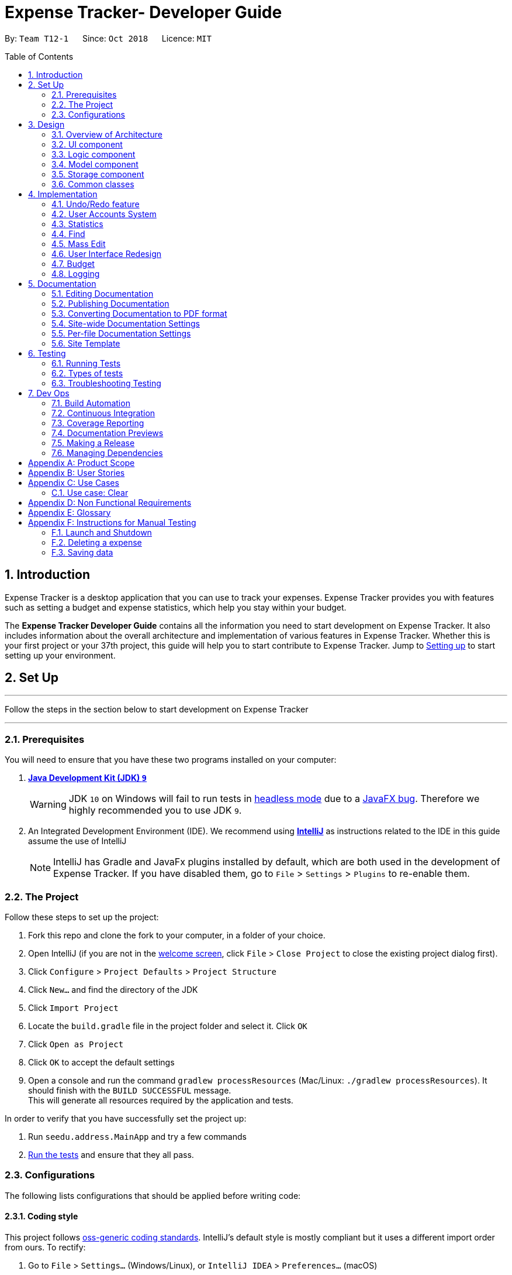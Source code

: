 = Expense Tracker- Developer Guide
:site-section: DeveloperGuide
:toc:
:toc-title: Table of Contents
:toc-placement: preamble
:sectnums:
:imagesDir: images
:stylesDir: stylesheets
:xrefstyle: full
:experimental:
ifdef::env-github[]
:tips-caption: :bulb:
:note-caption: :information_source:
:warning-caption: :warning:
endif::[]
:repoURL: https://github.com/CS2103-AY1819S1-T12-1/main/tree/master

By: `Team T12-1`      Since: `Oct 2018`      Licence: `MIT`

== Introduction

Expense Tracker is a desktop application that you can use to track your expenses. Expense Tracker provides you
with features such as setting a budget and expense statistics, which help you stay within your budget.

The *Expense Tracker Developer Guide* contains all the information you need to start development on Expense Tracker. It
also includes information about the overall architecture and implementation of various features in Expense Tracker.
Whether this is your first project or your 37th project, this guide will help you to start contribute to Expense Tracker.
Jump to <<Setting up, Setting up>> to start setting up your environment.

== Set Up

'''
Follow the steps in the section below to start development on Expense Tracker

'''

=== Prerequisites

You will need to ensure that you have these two programs installed on your computer:

. *https://www.oracle.com/technetwork/java/javase/downloads/java-archive-javase9-3934878.html[Java Development Kit (JDK) `9`]*

+
[WARNING]
JDK `10` on Windows will fail to run tests in <<UsingGradle#Running-Tests, headless mode>> due to a https://github.com/javafxports/openjdk-jfx/issues/66[JavaFX bug].
Therefore we highly recommended you to use JDK `9`.

. An Integrated Development Environment (IDE). We recommend using https://www.jetbrains.com/idea/[*IntelliJ*] as
instructions related to the IDE in this guide assume the use of IntelliJ
+
[NOTE]
IntelliJ has Gradle and JavaFx plugins installed by default, which are both used in the development of Expense Tracker.
If you have disabled them, go to `File` > `Settings` > `Plugins` to re-enable them. +


=== The Project
Follow these steps to set up the project:

. Fork this repo and clone the fork to your computer, in a folder of your choice.
. Open IntelliJ (if you are not in the https://i.stack.imgur.com/cQnLl.png[welcome screen], click `File` > `Close
Project` to close the existing project dialog first).

. Click `Configure` > `Project Defaults` > `Project Structure`
. Click `New...` and find the directory of the JDK
. Click `Import Project`
. Locate the `build.gradle` file in the project folder and select it. Click `OK`
. Click `Open as Project`
. Click `OK` to accept the default settings
. Open a console and run the command `gradlew processResources` (Mac/Linux: `./gradlew processResources`). It should finish with the `BUILD SUCCESSFUL` message. +
This will generate all resources required by the application and tests.

In order to verify that you have successfully set the project up:

. Run `seedu.address.MainApp` and try a few commands
. <<Testing,Run the tests>> and ensure that they all pass.

=== Configurations

The following lists configurations that should be applied before writing code:

==== Coding style

This project follows https://github.com/oss-generic/process/blob/master/docs/CodingStandards.adoc[oss-generic coding
standards]. IntelliJ's default style is mostly compliant but it uses a different import order from ours. To rectify:

. Go to `File` > `Settings...` (Windows/Linux), or `IntelliJ IDEA` > `Preferences...` (macOS)
. Select `Editor` > `Code Style` > `Java`
. Click on the `Imports` tab to set the order

* For `Class count to use import with '\*'` and `Names count to use static import with '*'`: Set to `999` to prevent IntelliJ from contracting the import statements
* For `Import Layout`: The order is `import static all other imports`, `import java.\*`, `import javax.*`, `import org.\*`, `import com.*`, `import all other imports`. Add a `<blank line>` between each `import`

Optionally, you can follow the instructions in the <<UsingCheckstyle#, UsingCheckstyle.adoc>> document to configure Intellij to check style-compliance as you write code.

==== Documentation

If you plan to develop this fork as a separate product (instead of contributing to Expense Tracker), you should do the following:

. Configure the <<Docs-SiteWideDocSettings, site-wide documentation settings>> in link:{repoURL}/build.gradle[`build.gradle`], such as the `site-name`, to suit your own project.

. Replace the URL in the attribute `repoURL` in link:{repoURL}/docs/DeveloperGuide.adoc[`DeveloperGuide.adoc`] and link:{repoURL}/docs/UserGuide.adoc[`UserGuide.adoc`] with the URL of your fork.

[NOTE]
See <<Implementation-Configuration>> for more configurations to set if you wish to develop this fork as a separate product

[TIP]
In the Developer Guide, many diagrams are used to illustrate various components of Expense tracker. These are created using `.pptx`
files used which can be found in the link:{repoURL}/docs/diagrams/[diagrams] folder. To update a diagram, modify the diagram
in the relevant pptx file, select the all objects of the diagram, right click and choose `Save as picture`. You can then
save the image in the link:{repoURL}/docs/images/[images] folder, and use them in the Developer Guide.

==== Continuous Integration

Set up Travis to perform Continuous Integration (CI) for your fork. See <<UsingTravis#, UsingTravis.adoc>> to learn how to set it up.

After setting up Travis, you can optionally set up coverage reporting for your team's fork (see <<UsingCoveralls#,
UsingCoveralls.adoc>>).

[NOTE]
Coverage reporting could be useful for a team repository that hosts the final version but it is not that useful for your personal fork.

Optionally, you can set up AppVeyor as a second CI (see <<UsingAppVeyor#, UsingAppVeyor.adoc>>).

[NOTE]
Having both Travis and AppVeyor ensures your App works on both Unix-based platforms and Windows-based platforms (Travis is Unix-based and AppVeyor is Windows-based)


'''
Now you're all set to start coding! If you want to get a sense of the overall design, take some time to read up on the
<<Design-Architecture, design>> of the application.

'''

== Design

[[Design-Architecture]]
=== Overview of Architecture

.Architecture Diagram
image::Architecture.png[width="600"]

The *_Architecture Diagram_* given above explains the high-level design of Expense Tracker. Given below is a
quick overview for each component

`Main` has only one class called link:{repoURL}/src/main/java/seedu/address/MainApp.java[`MainApp`]. It is responsible for:

* Initialising the components in the correct sequence and connecting them up with each other when the app is launched.
* Shutting down the components and invoking cleanup methods where necessary when the app is shut down.

<<Design-Commons,*`Commons`*>> represents a collection of classes used by multiple other components. Two of those classes play important roles at the architecture level.

* `EventsCenter` : This class (written using https://github.com/google/guava/wiki/EventBusExplained[Google's Event Bus library]) is used by components to communicate with other components using events.
See <<Event-driven, Event-Driven Design>> from more details.
* `LogsCenter` : This class is used by many components to write log messages to Expense Tracker's log file.

`Logic` is the command executor. It defines its API in the `Logic.java` interface and exposes its functionality using the `LogicManager.java` class.
Read <<Design-Logic,*`Logic`*>> for more details.

`UI` is responsible for the UI of the App. It defines its API in the `Ui.java` interface and exposes its functionality using the `UiManager.java` class.
Read <<Design-Ui,*`UI`*>> for more details.

`Model` holds the data of the App in-memory. It defines its API in the `Model.java` interface and exposes its functionality using the `ModelManager.java` class.
Read <<Design-Model,*`Model`*>> for more details.

`Storage` reads data from, and writes data to, the hard disk.It defines its API in the `Storage.java` interface and exposes its functionality using the `StorageManager.java` class.
Read <<Design-Storage,*`Storage`*>> for more details.

[discrete]
[[Event-driven]]
==== Events-Driven Design

Expense Tracker's architecture style is an events-driven style. To illustrate how the architecture works, we will use
the scenario of a user issuing the command 'delete 1'.
The _Sequence Diagram_ below shows the first part of component interaction once the command is given.

.Component interactions for `delete 1` command (part 1)
image::SDforDeletePerson.png[width="800"]

[NOTE]
Note how `Model` simply raises an `ExpenseTrackerChangedEvent` when there is a change in the data, instead of asking `Storage` to save the updates to the hard disk.

The _Sequence Diagram_ below shows how `EventsCenter` reacts to that event, which eventually results in the updates being saved to the hard disk and the status bar of the UI being updated to reflect the 'Last Updated' time.

.Component interactions for `delete 1` command (part 2)
image::SDforDeletePersonEventHandling.png[width="800"]

[NOTE]
Note how the event is propagated through `EventsCenter` to `Storage` and `UI` without `Model` having to be coupled to either of them. This is an example of how this Event Driven approach helps us reduce direct coupling between components.

The sections below give more details of each component.

[[Design-Ui]]
=== UI component

.Structure of the UI Component
image::UiClassDiagram.png[width="800"]

*API* : link:{repoURL}/src/main/java/seedu/address/ui/Ui.java[`Ui.java`]

As per the diagram above, `UI` consists of a `MainWindow` that is made up of parts e.g.`CommandBox`, `ResultDisplay`, `ExpenseListPanel`, `StatusBarFooter`, `BrowserPanel` etc. All these, including `MainWindow`, inherit from the abstract `UiPart` class.

`UI` uses JavaFx UI framework. The layout of these UI parts are defined in matching `.fxml` files that are in `src/main/resources/view` folder. For example, the layout of the link:{repoURL}/src/main/java/seedu/address/ui/MainWindow.java[`MainWindow`] is specified in link:{repoURL}/src/main/resources/view/MainWindow.fxml[`MainWindow.fxml`]

Below lists other functions that `UI` carries out:

* Executes user commands using `Logic`.
* Binds itself to some data in `Model` so that the UI can auto-update when data in `Model` changes.
* Responds to events raised from various parts of the App and updates the UI accordingly.

[[Design-Logic]]
=== Logic component

[[fig-LogicClassDiagram]]
.Structure of the Logic Component
image::LogicClassDiagram.png[width="800"]

*API* :
link:{repoURL}/src/main/java/seedu/address/logic/Logic.java[`Logic.java`]

As per the diagram above, `Logic` uses `ExpenseTrackerParser` to parse user commands.
This results in a `Command` object which is executed by `LogicManager`. +

The execution of certain commands can affect `Model`, like adding a expense, and/or raise events, like the `stats` command.
The result of the command execution is encapsulated as a `CommandResult` object which is passed back to `UI`.

Given below is the _Sequence Diagram_ for interactions within `Logic` for `execute("delete 1")` API call.

.Interactions Inside the Logic Component for `delete 1` Command
image::DeletePersonSdForLogic.png[width="800"]

[[Design-Model]]
=== Model component

.Structure of the Model Component
image::UpdatedModelComponentClassDiagram.png[width="800"]

*API* : link:{repoURL}/src/main/java/seedu/address/model/Model.java[`Model.java`]

As per the diagram above, `ModelManager` implements the `Model` interface, which:

* stores a `UserPref` object that represents the user's preferences.
* stores a list of expenses.
* exposes an unmodifiable `ObservableList<Expense>` that can be 'observed' e.g. the UI can be bound to this list so that the UI automatically updates when the data in the list change.
* does not depend on any of the other three components.

[NOTE]
To better adhere to the paradigms of OOP, we could store a `Tag` list in `Expense Tracker`, which `Expense` can
reference. This allows `Expense Tracker` to only require one `Tag` object per unique `Tag`,
instead of each `Expense` needing their own `Tag` object. This is planned to be implemented in future releases.
An example of how such a model may look like is given below. +
 +
image:BetterOopModelComponentClassDiagram.png[width="800"]

[[Design-Storage]]
=== Storage component

.Structure of the Storage Component
image::StorageClassDiagram.png[width="800"]

*API* : link:{repoURL}/src/main/java/seedu/address/storage/Storage.java[`Storage.java`]

As per the diagram above, `StorageManager` implements the `Storage` interface, which:

* can save `UserPref` objects in json format and read it back.
* can save Expense Tracker data in xml format and read it back.
* can read multiple xml format files with separate Expense Tracker data from a folder.
* stores XmlAdaptedPassword as a SHA-256 hash of the original password.

[[Design-Commons]]
=== Common classes

Classes used by multiple components are in the `seedu.addressbook.commons` package.

== Implementation

This section describes some noteworthy details on how certain features are implemented.

// tag::undoredo[]
=== Undo/Redo feature
==== Current Implementation

The undo/redo mechanism is facilitated by `VersionedExpenseTracker`.
It extends `ExpenseTracker` with an undo/redo history, stored internally as an `expenseTrackerStateList` and `currentStatePointer`.
Additionally, it implements the following operations:

* `VersionedExpenseTracker#commit()` -- Saves the current Expense Tracker state in its history.
* `VersionedExpenseTracker#undo()` -- Restores the previous Expense Tracker state from its history.
* `VersionedExpenseTracker#redo()` -- Restores a previously undone Expense Tracker state from its history.

These operations are exposed in the `Model` interface as `Model#commitExpenseTracker()`, `Model#undoExpenseTracker()` and `Model#redoExpenseTracker()` respectively.

Given below is an example usage scenario and how the undo/redo mechanism behaves at each step.

Step 1. The user launches the application for the first time. `VersionedExpenseTracker` will be initialized with the initial Expense Tracker state, and `currentStatePointer` pointing to that single Expense Tracker state.

.Step 1 of undo/redo mechanism
image::UndoRedoStartingStateListDiagram.png[width="800"]

Step 2. The user executes `delete 5` command to delete the 5th expense in Expense Tracker. The `delete` command calls `Model#commitExpenseTracker()`, causing the modified state of Expense Tracker after the `delete 5` command executes to be saved in `expenseTrackerStateList`, and `currentStatePointer` is shifted to the newly inserted Expense Tracker state.

.Step 2 of undo/redo mechanism
image::UndoRedoNewCommand1StateListDiagram.png[width="800"]

Step 3. The user executes `add n/David ...` to add a new expense. The `add` command also calls `Model#commitExpenseTracker()`, causing another modified Expense Tracker state to be saved into `expenseTrackerStateList`.

.Step 3 of undo/redo mechanism
image::UndoRedoNewCommand2StateListDiagram.png[width="800"]

[NOTE]
If a command fails its execution, it will not call `Model#commitExpenseTracker()`, so Expense Tracker state will not be saved into `expenseTrackerStateList`.

Step 4. The user now decides that adding the expense was a mistake, and decides to undo that action by executing the `undo` command. The `undo` command will call `Model#undoExpenseTracker()`, which will shift `currentStatePointer` once to the left, pointing it to the previous Expense Tracker state, and restores Expense Tracker to that state.

.Step 4 of undo/redo mechanism
image::UndoRedoExecuteUndoStateListDiagram.png[width="800"]

[NOTE]
If `currentStatePointer` is at index 0, pointing to the initial Expense Tracker state, then there are no previous Expense Tracker states to restore. The `undo` command uses `Model#canUndoExpenseTracker()` to check if this is the case. If so, it will return an error to the user rather than attempting to perform the undo.

The following sequence diagram shows how the undo operation works:

.Sequence Diagram for undo operation
image::UndoRedoSequenceDiagram.png[width="800"]

The `redo` command does the opposite -- it calls `Model#redoExpenseTracker()`, which shifts `currentStatePointer` once to the right, pointing to the previously undone state, and restores Expense Tracker to that state.

[NOTE]
If `currentStatePointer` is at index `expenseTrackerStateList.size() - 1`, pointing to the latest Expense Tracker state, then there are no undone Expense Tracker states to restore. The `redo` command uses `Model#canRedoExpenseTracker()` to check if this is the case. If so, it will return an error to the user rather than attempting to perform the redo.

Step 5. The user then decides to execute the command `list`. Commands that do not modify Expense Tracker, such as `list`, will usually not call `Model#commitExpenseTracker()`, `Model#undoExpenseTracker()` or `Model#redoExpenseTracker()`. Thus, `expenseTrackerStateList` remains unchanged.

.Step 5 of undo/redo mechanism
image::UndoRedoNewCommand3StateListDiagram.png[width="800"]

Step 6. The user executes `clear`, which calls `Model#commitExpenseTracker()`. Since `currentStatePointer` is not pointing at the end of `expenseTrackerStateList`, all Expense Tracker states after `currentStatePointer` will be purged. We designed it this way because it no longer makes sense to redo the `add n/David ...` command. This is the behavior that most modern desktop applications follow.

.Step 6 of undo/redo mechanism
image::UndoRedoNewCommand4StateListDiagram.png[width="800"]

The following activity diagram summarizes what happens when a user executes a new command:

image::UndoRedoActivityDiagram.png[width="650"]

==== Design Considerations

===== Aspect: How undo & redo executes

* **Alternative 1 (current choice):** Saves the entire Expense Tracker.
** Pros: Easy to implement.
** Cons: May have performance issues in terms of memory usage.
* **Alternative 2:** Individual command knows how to undo/redo by itself.
** Pros: Will use less memory (e.g. for `delete`, just save the expense being deleted).
** Cons: We must ensure that the implementation of each individual command are correct.

===== Aspect: Data structure to support the undo/redo commands

* **Alternative 1 (current choice):** Use a list to store the history of Expense Tracker states.
** Pros: Easy for new Computer Science student undergraduates to understand, who are likely to be the new incoming developers of our project.
** Cons: Logic is duplicated twice. For example, when a new command is executed, we must remember to update both `HistoryManager` and `VersionedExpenseTracker`.
* **Alternative 2:** Use `HistoryManager` for undo/redo
** Pros: We do not need to maintain a separate list, and just reuse what is already in the codebase.
** Cons: Requires dealing with commands that have already been undone: We must remember to skip these commands. Violates Single Responsibility Principle and Separation of Concerns as `HistoryManager` now needs to do two different things.
// end::undoredo[]

//tag::useraccounts[]

=== User Accounts System
The user accounts system allows multiple users to use Expense Tracker on the same computer without interfering with each other's data. It also includes an optional password system that allows users to protect their Expense Tracker information from being viewed or altered by others.

==== Current Implementation
On initialization, `MainApp` class loads all xml files within the data folder according to the path in `UserPrefs`. The data is loaded by `MainApp#initModelManager(Storage, UserPref)`.
[NOTE]
====
An xml data file not be loaded if the username value is not the same as the filename (ignoring file extension).
====

This system is facilitated by newly added methods in the Model interface which now supports the following operations:

* `Model#loadUserData(Username, Password)` -- Logs in to the user with the input Username and Password and loads the associated data into `Model`. Returns true if the password matches the user's password, else the user is not logged into and false is returned
* `Model#unloadUserData()` -- Unselects the user in `Model`
* `Model#isUserExists(Username)` -- Checks if a user with the input Username exists in `Model`
* `Model#addUser(Username)` -- Adds a new user with the given Username to `Model`
* `Model#hasSelectedUser()` -- Checks if a user is currently logged in in `Model`

The classes `Username` and `Password` have also been implemented and have the following noteworthy characteristics:

* Two `Username` classes are equivalent if and only if the internal username String are equivalent (case-insensitive).
* `Username` cannot be constructed with a String containing any of the following characters: _" > < : \ / | ? *_
* When a `Password` class is constructed with plain text, the password is hashed before being stored as an internal String in the `Password` object
* `Password` is only valid if the plain text form is at least 6 characters long

Below is an example usage scenario and how the User Account System behaves at each step when the application is launched.

. The user launches the application and the directory path in the UserPref points at the _data_ folder
. The method `StorageManager#readAllExpenses(Path)` is called by the MainApp and the method loads all the xml data files in the _data_ folder and returns the loaded data as a `Map<Username, EncryptedExpensetracker>` with the `Username` of the user data as the key and the user data as an `EncryptedExpenseTracker` as the value to the MainApp class.
. A `Model` instance will then be initialized using the previously mentioned `Map` of user data.

Below is the UML sequence diagram of the `StorageManager#readAllExpenses(Path)` method mentioned.

.Sequence diagram of the `StorageManager#readAllExpenses(Path)` method
image::implementation/ReadAllExpensesSequenceDiagram.png[width="800"]

Below is an example usage scenario and how the Sign Up and Login system behaves at each step after the application is launched.

. The user executes the command `signup john` to create a user with the `Username` john
. The `signup` command calls `Model#addUser(Username)` which adds the user `john` to `Model`. The operation is successful as `john` does not break any of the `Username` constraints and does not already exist in the Model.
. The user then executes the command `login u/john` to log in to his user account
. The `login` command calls `loadUserData(Username, Password)` with a null password as a password was not provided. The method is executed successfully as the user `john` has no password set.
. The selected data in `Model` is switched to `john`'s and an `UserLoggedInEvent` is raised for `UI` to show `john`'s Expense Tracker data

Below is the UML sequence diagram that shows how `SignUpCommand` works.

.Sequence diagram showing how `SignUpCommand` works
image::implementation/SignUpCommandSequenceDiagram.png[width="800"]

Below is the UML sequence diagram that shows how `LoginCommand` works.

.Sequence diagram showing how `LoginCommand` works
image::implementation/LoginCommandSequenceDiagram.png[width="800"]

Below is an example usage scenario and how the Password system behaves at each step after the he/she is logged in.

. The user is already logged in to the account `john` with an existing password `password1` and executes the command `setpassword o/password1 n/password2` to change his password to `password2`
. The `setpassword` command calls the `Model#setPassword(Password)` method since the given old password matches his existing password and `password2` does not violate any password constraints
. The `Model#setPassword(Password)` changes `john`'s account password to `password2`

Below is the UML sequence diagram that shows how `SetPasswordCommand` works.

.Sequence diagram showing how `SetPasswordCommand` works
image::implementation/SetPasswordCommandSequenceDiagram.png[width="800"]

==== Design Considerations
===== Aspect: Storage of Separate User Data

* **Alternative 1 (current choice):** Save each user's data into a seperate xml file
** Pros: More work needed to implement as the data loading has to be changed to read from multiple xml files
** Cons: Users can transfer their own data between computers easily by just copying their own account's xml file
* **Alternative 2:** Save all the separated user data in a single xml data file
** Pros: Relatively easier to implement. ExpenseTracker already loads data from a single xml data file so less work has to be done to change the storage structure
** Cons: Users will be unable to easily transfer their individual data to another computer

===== Aspect: Loading of User Data

* **Alternative 1 (current choice):** Loading of User data is only done on initialization of Expense Tracker
** Pros: Ability to switch user accounts quickly after Expense Tracker is loaded as all users are already loaded into memory
** Cons: External changes to the data files after initialization will not be reflected may be overwritten
* **Alternative 2:** User data is loaded only when the user attempts to log in
** Pros: Unnecessary data is not kept in memory so memory space is not wasted
** Cons: Increase degree of coupling between the Logic, Model and Storage components as the login command will require the Storage to load and return the user's data.
// end::useraccounts[]

// tag::statistics[]
=== Statistics

The implementation of the Statistics function can be divided into two parts - preparation and execution.
Given below is an example usage scenario and an explanation of how the statistics mechanism behaves at each step.

==== Preparation
In the preparation phase, the program parses the command for statistics, prepares filters used by the model
and posts events in `EventsCenter`.
Below is the UML sequence diagram and a step-by-step explanation of the preparation stage.

.Sequence diagram of the preparation stage in the statistics mechanism
image::implementation/StatsCommandSequenceDiagram.png[width="800"]

. User enters command `stats n/7 p/d m/t`. The command is received by `ExpenseTrackerParser`, which calls `StatsCommandParser#parse()`
to create a `StatsCommand` object with the two extracted parameters. The `StatsCommand` object is returned to `LogicManager`.

. `LogicManager` then calls `StatsCommand#execute()`, which updates `Predicate` and `StatsMode` in `ModelManager and
also posts a `ShowStatsRequestEvent` and `SwapLeftPanelEvent` event to `EventsCenter`.

In this example, `Predicate` is set to filter out expenses which have dates within the last 7 days and
`StatsPeriod` is set to TIME, which will be used later to have the UI display a bar chart instead of a pie chart.

==== Execution
In the execution phase, the program handles the events posted by `StatsCommand` by
processing and retrieving the data to be displayed and finally displaying it.
Below is the UML sequence diagram and a step-by-step explanation of the execution stage.

.Sequence diagram of the execution stage in the statistics mechanism
image::implementation/StatsUiSequenceDiagram.png[width="800"]

. The `ShowStatsRequestEvent` event is handled by `MainWindow#handleShowStatsEvent()`, which calls 'StatisticsPanel#setData()'
and passes the data as parameters by calling
`Logic#getExpenseStats()`, `Logic#getStatsPeriod()`, `Logic#getStatsMode()` and `Logic#getPeriodAmount()`.

. `Logic#getExpenseStats()` gets the filtered expense list by calling `Model#getExpenseStats()`, which returns
an unmodifiable `ObservableList`, only containing only expenses in the last 7 days, as per `Predicate`, and sorted by date.
`Logic#getExpenseStats()` then organises the data into a `LinkedHashMap<String, Double>`, where the key value pair represents
the x and y values of the chart. In this case, `StatsMode` is set to TIME, which results in a x,y values of date and cost.
If `StatsMode` is set to CATEGORY, the x,y values will be set to category and cost.

. `Logic#getStatsPeriod()`, `Logic#getStatsMode()` and `Logic#getPeriodAmount()` gets their respective data
 by calling the method of the same name in `Model`.

. Once the parameters are passed into `StatisticsPanel#setData()`, `StackPane#getChildren()#clear()` is called to clear
any display elements in `StackPane`.

. In this case, `StatsMode` is set to TIME, which results in `StatisticsPanel#setTimeBasedData()` to be called, which
generates a Bar Chart and calls `StackPane#getChildren()#add()`, which adds it to `StackPane`.
If `StatsMode` is set to CATEGORY, which results in `StatisticsPanel#setCategoryBasedData()` to be called, which
generates a Pie Chart and calls `StackPane#getChildren()#add()`, which adds it to `StackPane`.
If the data received is empty, a `Text` object is generated and `StackPane#getChildren()#add()` is called,
which informs the user that there are no expenditures

==== Design Considerations

===== Aspect: How to handle statistics data and parameters

* **Alternative 1 (current choice):** Data and each parameter is handled as separate objects
** Pros: Easy to implement.
** Cons: Need to call multiple methods to get parameters
* **Alternative 2 (planned for future releases):** Create Statistics object which contains data and all the parameters.
** Pros: More scalable. Less method calls to get parameters.
** Cons: None

===== Aspect: How to pass statistics data and parameters from Command to UI

* **Alternative 1 (current choice):** UI gets all data and parameters from `Logic`, which gets data from `Model`.
** Pros: Easy to implement. Aligned with architecture.
** Cons: A lot of method calls
* **Alternative 2:** Pass data and parameters through event
** Pros: Less method calls. Easier to read.
** Cons: Not in alignment with architecture. Need to consider application startup when there are no events posted.
// end::statistics[]

// tag::find[]
=== Find

This feature allows users to filter out specific expenses by entering multiple keywords.
Only the expenses which contain all the keywords will be shown on the expense list panel.

This implementation is under Logic and Model Components.

==== Current Implementation
Below is the UML sequence diagram and a step-by-step explanation of an example usage scenario.

.Sequence diagram of find mechanism
image::implementation/FindCommandSequenceDiagram.png[width="800"]

. User enters command `find n/Have Lunch f/Food d/01-01-2018:03-01-2018`. The command is received by `ExpenseTrackerParser`,
which then creates a `FindCommandParser` Object and calls `FindCommandParser#parse()` method.

. `FindCommandParser#parse()` method calls `ArgumentTokenizer#tokenize()` to tokenize the input String into keywords and store them in
an `ArgumentMultimap` Object.

. `FindCommandParser#parse()` method then calls `ParserUtil#ensureKeywordsAreValid()` method. If any
of the keywords doesn't conform to the correct format, `ParseException` will be thrown. If no exception is thrown, a
`ExpenseContainsKeywordsPredicate` Object is created. It implements Predicate<Expense> interface and is used to filter
out all the expenses which matches the keywords entered by the user.

. A `FindCommand` Object with the `ExpenseContainsKeywordsPredicate` Object as parameter is created and returned to
`LogicManager`.

. `LogicManager` then calls `FindCommand#execute()`,which calls `Model#updateFilteredExpenseList()`
method to update the predicate of FilterList<Expense>. FilterList now contains new set of expenses which filtered by the
new predicate.

. Then the expense list panel will show a new set of expenses according to the keywords. A `CommandResult` is then created
and returned to `LogicManager`.

==== Design Consideration

This feature can be implemented in different ways in terms of how the target expenses are found.
The alternative ways of implementation are shown below.

===== Aspect: How to filter out targeted expenses
* **Alternative 1 (current choice):** Check through all expenses and select those with all the keywords
** Pros: Easy to implement. No need to change original architecture.
** Cons: Time-consuming. Tends to take longer time when there is a large number of expenses.
* **Alternative 2:** Store expenses in separated files and only check the relevant files while filtering.
** Pros: More efficient. No need to check every expense.
** Cons: Need to change the original architecture of storage.

// end::find[]

// tag::massedit[]
=== Mass Edit

This feature allows users to edit multiple expenses at the same time. Users need to enter the keywords to identify the
targeted expenses as well as the fields they would like to edit.

This implementation is under Logic and Model components.

==== Current implementation
Below is the UML sequence diagram and a step-by-step explanation of an example usage scenario.

.Sequence diagram of mass edit mechanism
image::implementation/MassEditCommandSequenceDiagram.png[width="800"]

. User enters command `massedit c/school -> c/work d/01-01-2018`. The command is received by `ExpenseTrackerParser`,
  which then creates a `MassEditCommandParser` Object and calls `MassEditCommandParser#parse()` method.

. `MassEditCommandParser#parse()` method calls `ArgumentTokenizer#tokenize()` to tokenize the input String into keywords and store them in
two `ArgumentMultimap` Objects.

. `MassEditCommandParser#parse()` method then create a `ExpenseContainsKeywordsPredicate` Object. Then it calls `EditExpenseDescriptor#createEditExpenseDescriptor()` method to create an
`EditExpenseDescriptor` Object which stores the fields of expenses which are going to be edited.

. A `MassEditCommand` Object with the `ExpenseContainsKeywordsPredicate` and `EditExpenseDescriptor` Object as parameters is created and returned to
`LogicManager`.

. `LogicManager` then calls `MassEditCommand#execute()`,which calls `Model#updateFilteredExpenseList()`
method to update the predicate of FilterList<Expense>. `Model#getFilteredExpenseList()` is called to return the FilterList<Expense>.

. A loop starts and for each `Expense` in the FilterList<Expense>, `EditExpenseDescriptor#createEditedExpense()` is called to create an edited Expense object.
Then `Model#updateExpense` is called to replace the original `Expense` with edited `Expense`.

. When loop ends, `Model#updateFilteredExpenseList()` is called to show the edit `Expense` to the user.
A `CommandResult` is then created and returned to `LogicManager`.

==== Design Consideration

This feature can be implemented in different ways in terms of how the target expenses are edited.
The alternative ways of implementation are shown below.

===== Aspect: How to Edit the targeted expenses
* **Alternative 1(current choice):** Filter out the targeted expenses and replace them with edited expenses.
** Pros: Easy to implement. Align with current architecture.
** Cons: Time-consuming. Tends to take longer time when there is a large number of expenses.
* **Alternative 2:** Store expenses in separated files. When the expenses are edited, move them
to another file according to the edited fields.
** Pros: Easy to identify the targeted expenses. No need to check every expense.
** Cons: Hard to implement. Need to change original architecture of storage. May need to create new
files during edition.

// end::massedit[]

// tag::UserInterfaceRedesign[]
=== User Interface Redesign

The UI has been redesigned to implement the following UI elements required for Expense Tracker:

* Budget Panel
* Statistics Panel
* Notifications Panel
* Categories Panel

Animations will also be incorporated into the UI elements for a better user experience.

==== Budget Panel

The `totalBudget` panel consists of 3 UI elements:

*	`BudgetPanel#expenseDisplay` – A `Text` element that displays the user’s current expenses.
*	`BudgetPanel#budgetDisplay` – A `Text` element that displays the user’s monthly budget cap.
*	`BudgetPanel#budgetBar` – A `progressBar` element that visually presents the percentage of the current
`totalBudget` cap that has been used.

Given below is an example scenario of how `BudgetPanel` is updated:

. The user launches the application and signs up for a new account. The `MainWindow` creates a new `BudgetPanel`, which elements are initialized as follows:
* `BudgetPanel#expenseDisplay` is green and set to "$0.00".
* `BudgetPanel#budgetDisplay` is set to "/ $28.00", with $28.00 being the default `totalBudget`.
* `BudgetPanel#budgetBar` is green and at 0% progress.

. The user executes the command `add n/Lunch $/30.00 c/Food`. As the `'add` command modifies `totalBudget` and
expenses, `AddCommand#execute()` will post a `UpdateBudgetPanelEvent` event to the EventsCenter.
[NOTE]
If a command fails its execution, `UpdateBudgetPanelEvent` will not be posted.

. The `UpdateBudgetPanelEvent` event is handled by `BudgetPanel#handleBudgetPanelEvent()`, which calls `BudgetPanel#update()`.

. `BudgetPanel#update()` calls `BudgetPanel#animateBudgetPanel()`, which creates a new `Timeline` object.

. Two `KeyFrame` objects are added to the Timeline that smooths the transition of the `BudgetPanel#budgetBar` progress percentage from 0% to the updated percentage.
[NOTE]
If the updated percentage is more than 1.0, `BudgetPanel#budgetBar` progress percentage will be set to 1.0. Barring oversights, the progress percentage should never fall below 0.0.

. A call to 'BudgetPanel#incrementKeyFrames()` is made to create the incrementing animation for `BudgetPanel#expenseDisplay`. The total time for this animation is 0.5 seconds, and consists of 10 `KeyFrame` objects. With this information, the amount to increment `BudgetPanel#expenseDisplay` by each `KeyFrame` can be calculated.
 `BudgetPanel#updateExpenseDisplay()` is called to increment `BudgetPanel#expenseDisplay`.
[NOTE]
`BudgetPanel#incrementKeyFrames()` handles the animation for both `BudgetPanel#budgetDisplay` and `BudgetPanel#expenseDisplay` at the same time.

. `Timeline#playFromStart()` is called to execute the animation.

. `BudgetPanel#update()` also calls `BudgetPanel#setBudgetUiColors()`. The method detects that the user has gone
over budget, and changes the color of `BudgetPanel#expenseDisplay` and `BudgetPanel#budgetBar` from green to red.
[NOTE]
Similarly, if the user has gone from over budget to under budget, the color of
'BudgetPanel#expenseDisplay` and `BudgetPanel#budgetBar` should change from red to green.

The following sequence diagram shows the process of updating the `BudgetPanel` UI elements:

.Sequence diagram of the `BudgetPanel` update
image::implementation/BudgetPanelSequenceDiagram.png[width="800"]

===== Design Considerations
====== Aspect: Which library to implement animation

* **Alternative 1 (current choice):** Use `Timeline` and `KeyFrame` classes
** Pros: More flexible; Able to create the animation frame by frame.
** Cons: Animations tricks and effects will require manual tweaking for the intented effect.
* **Alternative 2:** Use `Transition` class
** Pros: The class is specialized, and thus has built-in methods to create better animations For example, `EASE-BOTH` can be used to cause the transition to accelerate at different points for a better effect)
** Cons: Does not work for certain desired effects, such as the 'incrementing' effect required for `Text` elements of `BudgetPanel`.

==== Notification System
The Notification System is comprised of 3 features:
* `Notification` - An abstract method that consists of a `header`, `type` and `body`. There are two types of `Notification`,
`TipNotification` and `WarningNotification`.
* `NotificationPanel` `and NotificationCard` - Lists the notifications that have been sent to the user.
* `NotificationHandler` - Handles the storing and logic of notifications.
* `NotificationCommand` - Allows the user to toggle what type of notifications they wish to receive.

Given below is an example scenario of how the Notification System functions:

. The user launches the application for the first time. A new `NotificationHandler` is instantiated.

. A call to `NotificationHandler#isTimeToSendTip` is made upon login. In turn, a check is made to see if it has
been a day since the last `TipNotification` has been sent. If so, a new `TipNotification` is added to `NotificationHandler#internalList` via a call to `NotificationPanel#addNotification`.
[NOTE]
If this is the user's first time logging into their account, a new `TipNotification` will be sent.

. The user executes the command `add n/Lunch $/30.00 c/Food`. The `add` command calls `NotificationHandler#isTimeToSendWarning` to check if the user is nearing or over their budget.
If the user is nearing or approaching their budget, a `WarningNotification` is added to `NotificationHandler#internalList` via a call to `NotificationPanel#addNotification`.
[NOTE]
The same procedure is carried out if the user execute an `edit` command.

. If the size of `NotificationHandler#internalList` reaches 11 or more, the oldest `Notification` in the list is then replaced with
the new `Notification`.

Given below is an example scenario of how `NotificationCommand` functions:
. The user executes `notification n/warning t/off`. THe command is received by `ExpenseTrackerParser`.

.  A call to `NotificationCommand#parse` is made, which creates a `NotificationCommandDescriptor` object with the two
extracted parameters `warning` and `off`. A `NotificationCommand` is returned to `LogicManager`.
[NOTE]
The `n/` parameter can be omitted. In this case, all types of notifications will be affected by the toggle.

. `LogicManager` then calls `NotificationCommand#execute`, which calls `NotificationHandler#toggleWarningNotifications` to set
`NotificationPanel#isWarningEnabled` to `false`.
[NOTE]
 If `notification n/tip t/on` was executed, `NotificationHandler#toggleTipNotifications` would be called to set `NotificationHandler#isTipEnabled`
 to `true`.
 If`notification t/on` was executed, `NotificationHandler#toggleBothNotifications` will be called instead.


// end::userInterfaceRedesign[]

// tag::budget[]

=== Budget
==== Current Implementation
The budget feature allows the user to set a budget for their expenses.
If the user's total expenses exceeds their budget, a warning will be shown to the user.

The current implementation for budget tracking is described as below.

===== Setting a Budget

Given below is a sequence diagram and step by step explanation of how Expense Tracker executes when a user sets a budget

.Sequence diagram of a user setting a budget.
image::implementation/BudgetCommandSequenceDiagram.png[width="800"]

. User enters command `setBudget 2.00`.
. The command is received by `ExpenseTrackerParser`, which then creates a `SetBudgetCommandParser` Object and calls
`SetBudgetCommandParser#parse()` method.
. `SetBudgetCommandParser#parse()` will then return a `budget` of `double` type. It will then create a
`SetBudgetCommand` Object with `budget` as a parameter would be created and returned to `LogicManager`.
. `LogicManager` then calls `SetBudgetCommand#execute()`, which calls `ModelManager#modifyMaximumBudget` to update the
 maximum budget of Expense Tracker.
. `LogicManager` will then call `EventsCenter#post()` to update the UI, displaying the updated budget.
. The budget is then updated.


===== Setting a recurring Budget

Every time a user logs in, `Model#loadUserData()` is called and  the application will check if the user has set a time
where the
current expenses will reset (recurrence time). If it is not set, Expense Tracker will issue a notification. Else,
Expense Tracker will track the set recurrence time against the time now. If it exceeds, current expenses will be reset. Else,
nothing will be done.

* Recurrence time is set by `setRecurrenceFrequency()`. If it has not been set before, the next recurrence time will
be set to `currentTime` + `recurrenceFrequency`.
* If it has already been set, the timing will be updated on the next occurrence time

Given below is a sequence diagram and step by step explanation of how Expense Tracker executes when a user sets a recurrence frequency.

.Sequence diagram of a user setting a recurrence frequency.
image::implementation/SetRecurringBudgetCommandSequenceDiagram.png[width="800"]

. User enters command `setRecurrenceFrequency min/1`. The command is received by `ExpenseTrackerParser`

. `ExpenseTrackerParser` will then create a `SetRecurringBudgetCommandParser` Object and calls `SetRecurringBudgetCommandParser#parse()` method.

. `SetRecurringBudgetCommandParser#parse()` method calls `ArgumentTokenizer#tokenize()` to tokenize the input String into keywords and store them in
an `ArgumentMultimap` Object.

. `SetRecurringBudgetCommandParser#parse()` method then calls `SetRecurringBudgetCommandParser#areAnyPrefixesPresent()`
method. If none of the keywords are present, `ParseException` will be thrown.

. From the previous step, if no exception is thrown, `ParseUtil#parseHours()`, `ParseUtil#parseMinutes()` and
`ParseUtil#parseSeconds()` will be called to convert the number of hours in seconds, `hours`, the number of minutes in
seconds, `minutes`,
and seconds, `seconds`, respectively.

. A `SetRecurringBudgetCommand` Object with `hours+minutes+seconds` as a parameter is created and
returned to
`LogicManager`.

. `LogicManager` then calls `SetRecurringBudgetCommand#execute()`,which calls `ModelManager#setRecurrenceFrequency()`
method to update the time when the next expenses of `totalBudget` is reset.

===== Setting a Budget by Category

An extension to the budget feature, this allows the user to divide their budget based on categories. Users can
allocate parts of their budget to certain categories.
If the user's total expenses for a Category exceeds their Category Budget, a warning will be shown to the user.


. User enters command `setCategoryBudget c/School b/2.00`. The command is received by `ExpenseTrackerParser`

. `ExpenseTrackerParser` will then create a `AddCategoryBudgetCommandParser` Object and calls
`AddCategoryBudgetCommandParser#parse()` method.

. `AddCategoryBudgetCommandParser#parse()` method calls `ArgumentTokenizer#tokenize()` to tokenize the input String
into keywords and store them in an `ArgumentMultimap` Object.

. `AddCategoryBudgetCommandParser#parse()` method then calls `AddCategoryBudgetCommandParser#arePrefixesPresent()`
method. If any of the keywords are missing, `ParseException` will be thrown.

. From the previous step, if no exception is thrown, an `AddCategoryBudgetCommand` Object with `category` and `budget`
 is created and returned to `LogicManager`.

. `LogicManager` then calls `AddCategoryBudgetCommand#execute()`,which calls `ModelManager#setCategoryBudget()`
method to add a `Budget` to a `Category`.

===== Notification center (Proposed)
There is an area for the app to display notifications and additional information to the users beside the usual
area below the command box. This is particularly useful to the *Budget* feature as budgets should not obstruct the
usage of Expense Tracker, but rather provide helpful information. For example, if a user exceeds his total budget
 after
 adding an expense, a warning would be displayed in the *Notification center* instead of the area below the command
 box, replacing the success message of adding an expense and confusing the user.

==== Alternatives considered
Recurrence check was initially implemented via events. Every time `ModelManager#loadUserData()` is called, an event
will be sent to `EventBus` to be dispatched to an event handler implemented in `Budget`. However, after heavy
consideration, the recurrence check should only be called whenever `loadUserData()` is called, and never anywhere
else. Therefore, it should be more closely coupled with `loadUserData()` instead of being an event that can be posted
 from anywhere inside the application.

// end::budget[]

=== Logging

We are using `java.util.logging` package for logging. The `LogsCenter` class is used to manage the logging levels and logging destinations.

* The logging level can be controlled using the `logLevel` setting in the configuration file (See <<Implementation-Configuration>>)
* The `Logger` for a class can be obtained using `LogsCenter.getLogger(Class)` which will log messages according to the specified logging level
* Currently log messages are output through: `Console` and to a `.log` file.

*Logging Levels*

* `SEVERE` : Critical problem detected which may possibly cause the termination of the application
* `WARNING` : Can continue, but with caution
* `INFO` : Information showing the noteworthy actions by the App
* `FINE` : Details that is not usually noteworthy but may be useful in debugging e.g. print the actual list instead of just its size

[[Implementation-Configuration]]
[NOTE]
Certain properties of the application can be controlled (e.g App name, logging level) through the `config.json` file.

== Documentation

We use asciidoc for writing documentation.

[NOTE]
We chose asciidoc over Markdown because asciidoc, although a bit more complex than Markdown, provides more flexibility in formatting.

=== Editing Documentation

See <<UsingGradle#rendering-asciidoc-files, UsingGradle.adoc>> to learn how to render `.adoc` files locally to preview the end result of your edits.
Alternatively, you can download the AsciiDoc plugin for IntelliJ, which allows you to preview the changes you have made to your `.adoc` files in real-time.

=== Publishing Documentation

See <<UsingTravis#deploying-github-pages, UsingTravis.adoc>> to learn how to deploy GitHub Pages using Travis.

=== Converting Documentation to PDF format

We use https://www.google.com/chrome/browser/desktop/[Google Chrome] for converting documentation to PDF format, as Chrome's PDF engine preserves hyperlinks used in webpages.

Here are the steps to convert the project documentation files to PDF format.

.  Follow the instructions in <<UsingGradle#rendering-asciidoc-files, UsingGradle.adoc>> to convert the AsciiDoc files in the `docs/` directory to HTML format.
.  Go to your generated HTML files in the `build/docs` folder, right click on them and select `Open with` -> `Google Chrome`.
.  Click on the `Print` option in Chrome's menu, or press kbd:[Ctrl+P] to open up the print window. A menu looking
like the figure below should show up.

.Saving documentation as PDF files in Chrome
image::chrome_save_as_pdf.png[width="300"]

.  Set the destination to `Save as PDF`, then click `Save` to save a copy of the file in PDF format. For best results, use the settings indicated in the figure above.

[[Docs-SiteWideDocSettings]]
=== Site-wide Documentation Settings

The link:{repoURL}/build.gradle[`build.gradle`] file specifies some project-specific https://asciidoctor.org/docs/user-manual/#attributes[asciidoc attributes]
 which affects how all documentation files within this project are rendered. These attributes are described in the table below:

[cols="1,2a,1", options="header"]
.List of site-wide attributes
|===
|Attribute name |Description |Default value

|`site-name`
|The name of the website.
If set, the name will be displayed near the top of the page.
|_not set_

|`site-githuburl`
|URL to the site's repository on https://github.com[GitHub].
Setting this will add a "View on GitHub" link in the navigation bar.
|_not set_

|`site-seedu`
|Define this attribute if the project is an official SE-EDU project.
This will render the SE-EDU navigation bar at the top of the page, and add some SE-EDU-specific navigation items.
|_not set_

|===

[TIP]
Attributes left unset in the `build.gradle` file will use their *default value*, if any.

[[Docs-PerFileDocSettings]]
=== Per-file Documentation Settings

Each `.adoc` file may also specify some file-specific https://asciidoctor.org/docs/user-manual/#attributes[asciidoc attributes] which affects how the file is rendered.
Asciidoctor's https://asciidoctor.org/docs/user-manual/#builtin-attributes[built-in attributes] may be specified and used as well.
These attributes are described in the table below:

[cols="1,2a,1", options="header"]
.List of per-file attributes, excluding Asciidoctor's built-in attributes
|===
|Attribute name |Description |Default value

|`site-section`
|Site section that the document belongs to.
This will cause the associated item in the navigation bar to be highlighted.
One of: `UserGuide`, `DeveloperGuide`, ``LearningOutcomes``{asterisk}, `AboutUs`, `ContactUs`

_{asterisk} Official SE-EDU projects only_
|_not set_

|`no-site-header`
|Set this attribute to remove the site navigation bar.
|_not set_

|===

[TIP]
Attributes left unset in `.adoc` files will use their *default value*, if any.

=== Site Template

The files in link:{repoURL}/docs/stylesheets[`docs/stylesheets`] are the https://developer.mozilla.org/en-US/docs/Web/CSS[CSS stylesheets] of the site.
You can modify them to change some properties of the site's design.

The files in link:{repoURL}/docs/templates[`docs/templates`] controls the rendering of `.adoc` files into HTML5.
These template files are written in a mixture of https://www.ruby-lang.org[Ruby] and http://slim-lang.com[Slim].

[WARNING]
====
Modifying the template files in link:{repoURL}/docs/templates[`docs/templates`] requires some knowledge and experience with Ruby and Asciidoctor's API.
You should only modify them if you need greater control over the site's layout than what stylesheets can provide.
The SE-EDU team does not provide support for modified template files.
====

[[Testing]]
== Testing

=== Running Tests

There are three ways to run tests.

[TIP]
The most reliable way to run tests is the 3rd one. The first two methods might fail some GUI tests due to platform/resolution-specific idiosyncrasies.

*Method 1: Using IntelliJ JUnit test runner*

To run all tests, carry out the following steps: +

. Right-click on the `src/test/java` folder
. Click on `Run 'All Tests'` on the menu that appears

To run a subset of tests, carry out the following steps: +

. Right-click on a test package, test class, or a test
. Click on `Run 'TEST'`, where TEST is the name of the test package, class or method you are intending to test

*Method 2: Using Gradle*

To use Gradle to run tests, carry out the following steps: +

. Open a console
. If you are on windows, enter the command `gradlew clean allTests`, otherwise enter `./gradlew clean allTests` instead

[NOTE]
See <<UsingGradle#, UsingGradle.adoc>> for more info on how to run tests using Gradle.

*Method 3: Using Gradle (headless)*

Using the https://github.com/TestFX/TestFX[TestFX] library, our GUI tests can be run in the _headless_ mode.
In the headless mode, GUI tests do not show up on the screen. That means the developer can do other things on the Computer while the tests are running.

To run tests in headless mode, carry out the following steps: +

. Open a console
. If you are on windows, enter the command `gradlew clean headless allTests`, otherwise enter `./gradlew clean headless allTests` instead

=== Types of tests

There are two main types of tests:

*  *GUI Tests* - These are tests involving the GUI. They include:
** _System Tests_ which test the entire App by simulating user actions on the GUI. These are in the `systemtests` package.
** _Unit tests_ which test the individual components. These are in `seedu.address.ui` package.
*  *Non-GUI Tests* - These are tests not involving the GUI. They include:
**  _Unit tests_ which target the lowest level methods/classes. +
e.g. `seedu.address.commons.StringUtilTest`
**  _Integration tests_ which check the integration of multiple code units (those code units are assumed to be working). +
e.g. `seedu.address.storage.StorageManagerTest`
**  Hybrids of unit and integration tests. These test are checking multiple code units as well as how the are connected together. +
e.g. `seedu.address.logic.LogicManagerTest`


=== Troubleshooting Testing
This section includes common issues that arise during testing.

* Problem: `HelpWindowTest` fails with a `NullPointerException`.

** Reason: One of its dependencies, `HelpWindow.html` in `src/main/resources/docs` is missing.
** Solution: Execute Gradle task `processResources`.

== Dev Ops

=== Build Automation

We use Gradle for build automation. See <<UsingGradle#, UsingGradle.adoc>> for more details.

=== Continuous Integration

We use https://travis-ci.org/[Travis CI] and https://www.appveyor.com/[AppVeyor] to perform _Continuous Integration_ on our projects. See <<UsingTravis#, UsingTravis.adoc>> and <<UsingAppVeyor#, UsingAppVeyor.adoc>> for more details.

=== Coverage Reporting

We use https://coveralls.io/[Coveralls] to track the code coverage of our projects. See <<UsingCoveralls#, UsingCoveralls.adoc>> for more details.

=== Documentation Previews
We use https://www.netlify.com/[Netlify] to see a preview of how the HTML version of those asciidoc files will look like when the pull request has changes to asciidoc files. See <<UsingNetlify#, UsingNetlify.adoc>> for more details.

=== Making a Release

Follow the steps below to create a new release:

.  Update the version number in link:{repoURL}/src/main/java/seedu/address/MainApp.java[`MainApp.java`].
.  Generate a JAR file <<UsingGradle#creating-the-jar-file, using Gradle>>.
.  Tag the repo with the version number. e.g. `v0.1`
.  Create a new release using GitHub and upload the JAR file you created. See https://help.github.com/articles/creating-releases/
for more details.

=== Managing Dependencies

Expense Tracker depends on many third-party libraries. e.g. We use http://wiki.fasterxml.com/JacksonHome[Jackson library] for XML parsing in Expense Tracker.
Below are different ways to manage these _dependencies_:

* Use Gradle to manage these _dependencies_. Gradle can download the dependencies automatically. (this is better than other alternatives) +
* Include those libraries in the repo (this bloats the repo size) +
* Require developers to download those libraries manually (this creates extra work for developers)

[appendix]
== Product Scope

*Target user profile*:

* is currently a student
* has a need to manage a significant number of expenses
* wants to track how much they are spending
* prefers desktop apps over other types
* can type fast and prefers typing over mouse input
* is reasonably comfortable using CLI apps

*Value proposition*: manage expenses faster than a typical mouse/GUI driven app

[appendix]
== User Stories

Priorities: High (must have) - `* * \*`, Medium (nice to have) - `* \*`, Low (unlikely to have) - `*`

[width="59%",cols="22%,<23%,<25%,<30%",options="header",]
|=======================================================================
|Priority |As a ... |I want to ... |So that I can...
|`* * *` |new user |see usage instructions |refer to instructions when I forget how to use the App

|`* * *` |user who wants to track their expenses |add a new expense |have the app keep track of my expenses

|`* * *` |clumsy user |delete inaccurately added expenditure |have an accurate recording of my expenditures and budget

|`* * *` |clumsy user |edit inaccurately added expenditure |have an accurate recording of my expenditures and budget

|`* * *` |user |have my expenditures saved after closing the app |keep track of my expenditures without having to key in my information again

|`* * *` |user |exit the application with a keyboard command | exit the application conveniently without reaching for my mouse/touchpad

|`* * *` |user |search by date, category, tag and cost |find my expenses more easily

|`* * *` |forgetful user |receive a notification about my budget when the application boots up |be reminded of how
much I have spent and can spend.

|`* * *` |impulsive spender |set my maximum budget over a certain period of time |know when I am or about to spend
over my total budget

|`* * *` |user who has a limited budget|see how much I have spent in each category of expense |have a clearer understanding of
where I am spending my money

|`* * *` |user who is keeping a monthly budget|be able to have reminders of how much I have spent during the month |better keep within my budget

|`* * *` |user who has a limited budget|view my expenses over a certain period of time |learn from my past endeavours and better manage my total budget

|`* * *` |user who has a limited budget|see my expnses based on their category |learn what I spend my money on and better manage by budget

|`* * *` |user who wants to save money |separate my expenses into different categories|see where am I spending more money on and where my expenses go and cut them accordingly

|`* * *`| user who shares a computer |add new account/log in to own account |use the application on the same computer as someone else

|`* * *`| user who shares a computer |have my account protected by a password |ensure that no other user can modify my financial information through the application

|`* *`| user who shares a computer |encrypt my financial information |so that other users of the computer cannot simply view my
financial information by opening the data files

|`* *` |user who spends on the same things frequently |add recurring expenses |do not need to key in the same type of expenditure every month

|`* *` |forgetful user |search with partial keywords |search without remembering the exact keywords

|`* *` |careless user |edit multiple expenses after filtering |save time when I make mny mistakes when adding expenses

|`* *` |advanced user |encrypt and decrypt strings |edit the encrypted data file directly
|=======================================================================

[appendix]
== Use Cases

(For all use cases below, the *System* is `Expense Tracker` and the *Actor* is the `user`, unless specified otherwise)

[discrete]
=== Use case: Add expenditure


*MSS*


1. User adds expenditure record
2. Once validated, ExpenseTracker shows success message and details of the expenditure
3. If expenditure causes `totalBudget` to be below a certain threshold, show a warning message to the user
+
Use case ends.

*Exceptions*

[none]
* 2a. Invalid data given
+
[none]
** 2a1.Error message shown
+
Use case ends.

[discrete]
=== Use case: Delete expenditure

*MSS*

1. User keys in command to delete a given expenditure.
2. Once deleted successfully, Expense Tracker shows a success message.
3. The deleted expenditure is deleted from the UI
4. The delete expenditure is deleted from the text file database.
+
Use case ends


*Exceptions*
[none]
* 2a. Expenditure does not exist.
[none]
** 2a1. Error message shown to the user.
+
Use case ends

[discrete]
=== Use case: Set `totalBudget`

*MSS*

1. User requests to set `totalBudget`
2. Expense tracker prompts user to key in `totalBudget`
3. User keys in `totalBudget` value
4. Expense tracker prompts and updates budgets
+
Use case ends
[none]
*Extensions*
[none]
* 2a. Budget is already set
[none]
** 2a1. Expense tracker prompts user the previously set `totalBudget` and asks if user wants to continue
** 2a2. User confirmed that he/she wants to continue
+
Use case resumes step 2

[discrete]
=== Use case: View monthly expenditure

*MSS*

1. User requests to view monthly expenditure
2. Expense tracker prompts user to key in month
3. User keys in month
4. Expense tracker prompts and shows the expenditure for the month
+
Use case ends

[discrete]
=== Use case: Log in

*MSS*

1. User requests to log in to Expense Tracker
2. Expense tracker prompts user to enter username
3. User enters username
4. Expense tracker prompts user to enter password
5. User enters password
6. User is successfully logged in
+
Use case ends

*Exceptions*
[none]
* 4a. The username keyed in by the user does not exist
[none]
** 4a1. Expense tracker prompts the user that the username does not exist
+
Use case ends
[none]
* 6a. The password keyed in by the user is incorrect
[none]
** 6a1. Expense tracker prompts the user that the password is incorrect.
*
Use case ends

[discrete]
=== Use case: Logout

*MSS*

1. User requests to logout of Expense Tracker
2. Expense trackers shows success message and logs user out of account
3. Use case ends

*Extensions*
[none]
* 2a. User is not logged in
[none]
** 2a1. Expense tracker prompts user that they are not yet logged in
+
Use case ends
[discrete]

=== Use case: Clear

*MSS*

1. User requests to clear his recorded expenses and `totalBudget`
2. Expense trackers shows a confirmation message
3. Expense tracker deletes all information about the current user’s `totalBudget` and expenses
+
Use case ends

[discrete]
=== Use Case: Filter

*MSS*

1. Expense tracker has already shown the lists of expenditures
2. User requests to filter by some predefined field
3. Expense tracker filters out expenditures not applicable to the filter
+
Use case ends

[discrete]
=== Use case: Notification On

*MSS*

1. User keys in the command to turn on notifications
2. Expense tracker already has a `totalBudget` set.
3. Add expenses until the `totalBudget` has been exceeded
4. Expense tracker will detect that the `totalBudget` has been exceeded
5. Expense tracker will show a visible notification to alert the user that the `totalBudget` has been exceeded
+
Use case ends

[discrete]
=== Use case: Notification Off

*MSS*

1. User keys in command to turn off notifications
2. Notifications no longer show whenever the set `totalBudget` has been exceeded.
3. Any notification that is currently showing will be hidden from the user.
+
Use case ends

[discrete]
=== Use case: Set recurring expenditure

*MSS*

1. User key in command to set recurring expenses for an expense that was already keyed in
2. Expense tracker prompts the user to key in which expense and the frequency of recurrence.
3. User keys in the index of the expenditure to set as recurring expense and the frequency
4. Expense tracker adds the expense automatically every time the set amount of time passes.
+
Use case ends

[discrete]
=== Use case: View statistics

*MSS*

1. User keys in command to view the information and statistics of his weekly/monthly/yearly `totalBudget`
2. Programs loads a window consisting of visual information displaying the relevant information
+
Use case ends

_{More to be added}_

[appendix]
== Non Functional Requirements

.  Should work on any <<mainstream-os,mainstream OS>> as long as it has Java `9` or higher installed.
.  Should be able to hold up to 1000 expenses without a noticeable sluggishness in performance for typical usage.
.  A user with above average typing speed for regular English text (i.e. not code, not system admin commands) should be able to accomplish most of the tasks faster using commands than using the mouse.

_{More to be added}_

[appendix]
== Glossary

[[mainstream-os]] Mainstream OS::
Windows, Linux, Unix, OS-X

[[private-contact-detail]] Private contact detail::
A contact detail that is not meant to be shared with others

//[appendix]
//== Product Survey
//
//*Product Name*
//
//Author: ...
//
//Pros:
//
//* ...
//* ...
//
//Cons:
//
//* ...
//* ...

[appendix]
== Instructions for Manual Testing

Given below are instructions to test the app manually.

[NOTE]
These instructions only provide a starting point for testers to work on; testers are expected to do more _exploratory_ testing.

=== Launch and Shutdown

. Initial launch

.. Download the jar file and copy into an empty folder
.. Double-click the jar file +
   Expected: Shows the GUI with a set of sample contacts. The window size may not be optimum.

_{ more test cases ... }_

=== Deleting a expense

. Deleting a expense while all expenses are listed

.. Prerequisites: List all expenses using the `list` command. Multiple expenses in the list.
.. Test case: `delete 1` +
   Expected: First contact is deleted from the list. Details of the deleted contact shown in the status message. Timestamp in the status bar is updated.
.. Test case: `delete 0` +
   Expected: No expense is deleted. Error details shown in the status message. Status bar remains the same.
.. Other incorrect delete commands to try: `delete`, `delete x` (where x is larger than the list size) _{give more}_ +
   Expected: Similar to previous.

_{ more test cases ... }_

=== Saving data

. Dealing with missing/corrupted data files

.. _{explain how to simulate a missing/corrupted file and the expected behavior}_

_{ more test cases ... }_
